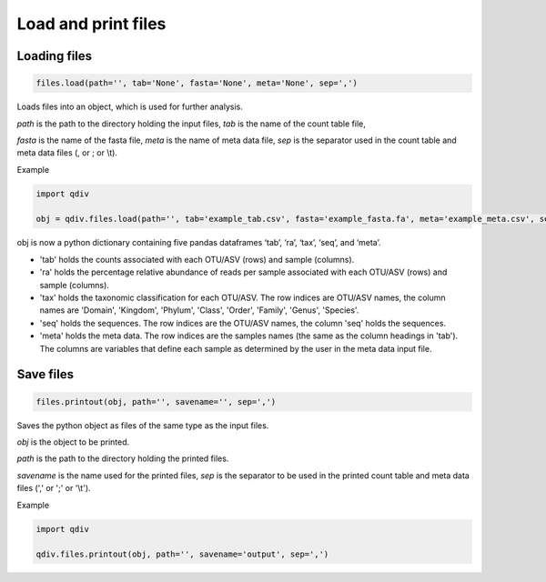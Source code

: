 Load and print files
********************

Loading files
#############

.. code-block:: python

   files.load(path='', tab='None', fasta='None', meta='None', sep=',')

Loads files into an object, which is used for further analysis.

*path* is the path to the directory holding the input files, *tab* is the name of the count table file, 

*fasta* is the name of the fasta file, *meta* is the name of meta data file, *sep* is the separator used in the count table and meta data files (, or ; or \\t).

Example

.. code-block:: python

   import qdiv

   obj = qdiv.files.load(path='', tab='example_tab.csv', fasta='example_fasta.fa', meta='example_meta.csv', sep=',')

obj is now a python dictionary containing five pandas dataframes ‘tab’, ‘ra’, ‘tax’, ‘seq’, and ‘meta’.

- 'tab' holds the counts associated with each OTU/ASV (rows) and sample (columns).
- 'ra' holds the percentage relative abundance of reads per sample associated with each OTU/ASV (rows) and sample (columns).
- 'tax' holds the taxonomic classification for each OTU/ASV. The row indices are OTU/ASV names, the column names are 'Domain', 'Kingdom', 'Phylum', 'Class', 'Order', 'Family', 'Genus', 'Species'.
- 'seq' holds the sequences. The row indices are the OTU/ASV names, the column 'seq' holds the sequences.
- 'meta' holds the meta data. The row indices are the samples names (the same as the column headings in 'tab'). The columns are variables that define each sample as determined by the user in the meta data input file.

Save files
###########

.. code-block:: python

   files.printout(obj, path='', savename='', sep=',')

Saves the python object as files of the same type as the input files.

*obj* is the object to be printed.

*path* is the path to the directory holding the printed files.
 
*savename* is the name used for the printed files, *sep* is the separator to be used in the printed count table and meta data files (',' or ';' or '\\t').

Example

.. code-block:: python

   import qdiv

   qdiv.files.printout(obj, path='', savename='output', sep=',')
